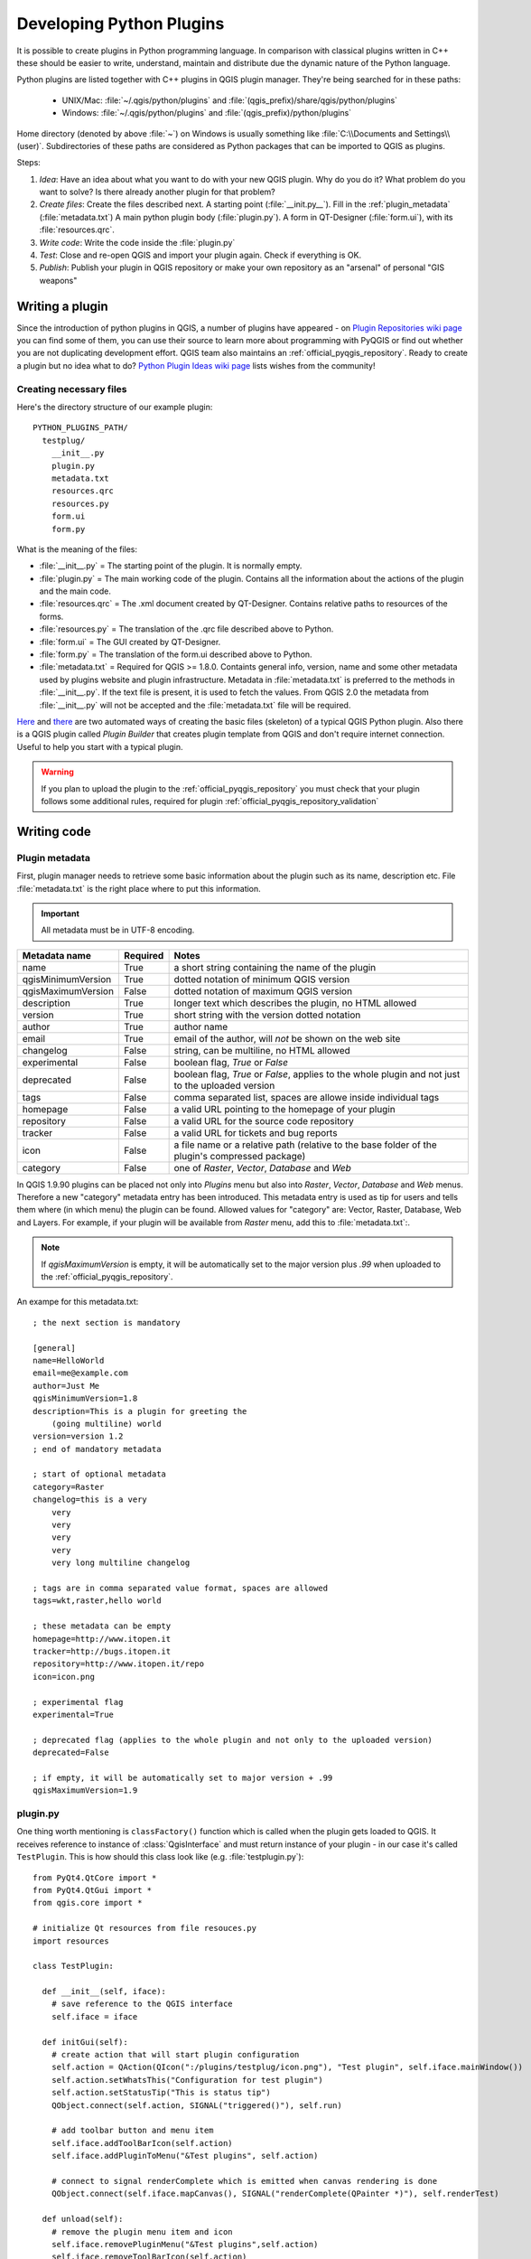 .. index:: plugins; developing, Python; developing plugins

.. _developing_plugins:

*************************
Developing Python Plugins
*************************

It is possible to create plugins in Python programming language. In comparison
with classical plugins written in C++ these should be easier to write,
understand, maintain and distribute due the dynamic nature of the Python
language.

Python plugins are listed together with C++ plugins in QGIS plugin manager.
They're being searched for in these paths:

    * UNIX/Mac: :file:`~/.qgis/python/plugins` and :file:`(qgis_prefix)/share/qgis/python/plugins`
    * Windows: :file:`~/.qgis/python/plugins` and :file:`(qgis_prefix)/python/plugins`

Home directory (denoted by above :file:`~`) on Windows is usually something
like :file:`C:\\Documents and Settings\\(user)`. Subdirectories of these
paths are considered as Python packages that can be imported to QGIS as plugins.

Steps:

1. *Idea*: Have an idea about what you want to do with your new QGIS plugin.
   Why do you do it?
   What problem do you want to solve?
   Is there already another plugin for that problem?

2. *Create files*: Create the files described next.
   A starting point (:file:`__init.py__`).
   Fill in the :ref:`plugin_metadata` (:file:`metadata.txt`)
   A main python plugin body (:file:`plugin.py`).
   A form in QT-Designer (:file:`form.ui`), with its :file:`resources.qrc`.

3. *Write code*: Write the code inside the :file:`plugin.py`

4. *Test*: Close and re-open QGIS and import your plugin again. Check if
   everything is OK.

5. *Publish*: Publish your plugin in QGIS repository or make your own
   repository as an "arsenal" of personal "GIS weapons"

.. index:: plugins; writing

Writing a plugin
================

Since the introduction of python plugins in QGIS, a number of plugins have
appeared - on `Plugin Repositories wiki page <http://www.qgis.org/wiki/Python_Plugin_Repositories>`_
you can find some of them, you can use their source to learn more about
programming with PyQGIS or find out whether you are not duplicating development
effort. QGIS team also maintains an :ref:`official_pyqgis_repository`.
Ready to create a plugin but no idea what to do? `Python Plugin Ideas wiki page <http://www.qgis.org/wiki/Python_Plugin_Ideas>`_ lists wishes from the community!


Creating necessary files
------------------------

Here's the directory structure of our example plugin::

  PYTHON_PLUGINS_PATH/
    testplug/
      __init__.py
      plugin.py
      metadata.txt
      resources.qrc
      resources.py
      form.ui
      form.py

What is the meaning of the files:

* :file:`__init__.py` = The starting point of the plugin. It is normally empty.
* :file:`plugin.py` = The main working code of the plugin. Contains all the information
  about the actions of the plugin and the main code.
* :file:`resources.qrc` = The .xml document created by QT-Designer. Contains relative
  paths to resources of the forms.
* :file:`resources.py` = The translation of the .qrc file described above to Python.
* :file:`form.ui` = The GUI created by QT-Designer.
* :file:`form.py` = The translation of the form.ui described above to Python.
* :file:`metadata.txt` = Required for QGIS >= 1.8.0. Containts general info, version,
  name and some other metadata used by plugins website and plugin infrastructure.
  Metadata in :file:`metadata.txt` is preferred to the methods in :file:`__init__.py`.
  If the text file is present, it is used to fetch the values. From QGIS 2.0
  the metadata from :file:`__init__.py` will not be accepted and the :file:`metadata.txt`
  file will be required.

`Here <http://pyqgis.org/builder/plugin_builder.py>`_ and `there <http://www.dimitrisk.gr/qgis/creator/>`_
are two automated ways of creating the basic files (skeleton) of a typical
QGIS Python plugin. Also there is a QGIS plugin called `Plugin Builder`
that creates plugin template from QGIS and don't require internet connection.
Useful to help you start with a typical plugin.

.. warning::
    If you plan to upload the plugin to the :ref:`official_pyqgis_repository` you must
    check that your plugin follows some additional rules, required for plugin  :ref:`official_pyqgis_repository_validation`


.. index:: plugins; writing code

Writing code
============

.. index:: plugins; metadata.txt


.. _plugin_metadata:

Plugin metadata
---------------

First, plugin manager needs to retrieve some basic information about the
plugin such as its name, description etc. File :file:`metadata.txt` is the
right place where to put this information.


.. important::
    All metadata must be in UTF-8 encoding.

.. _plugin_metadata_table:

=====================  ========  =======================================
Metadata name          Required  Notes
=====================  ========  =======================================
name                   True      a short string  containing the name of the plugin
qgisMinimumVersion     True      dotted notation of minimum QGIS version
qgisMaximumVersion     False     dotted notation of maximum QGIS version
description            True      longer text which describes the plugin, no HTML allowed
version                True      short string with the version dotted notation
author                 True      author name
email                  True      email of the author, will *not* be shown on the web site
changelog              False     string, can be multiline, no HTML allowed
experimental           False     boolean flag, `True` or `False`
deprecated             False     boolean flag, `True` or `False`, applies to the whole plugin and not just to the uploaded version
tags                   False     comma separated list, spaces are allowe inside individual tags
homepage               False     a valid URL pointing to the homepage of your plugin
repository             False     a valid URL for the source code repository
tracker                False     a valid URL for tickets and bug reports
icon                   False     a file name or a relative path (relative to the base folder of the plugin's compressed package)
category               False     one of `Raster`, `Vector`, `Database` and `Web`
=====================  ========  =======================================


In QGIS 1.9.90 plugins can be placed not only into `Plugins` menu but also
into `Raster`, `Vector`, `Database` and `Web` menus. Therefore a new "category"
metadata entry has been introduced. This metadata entry is used as tip for
users and tells them where (in which menu) the plugin can be found. Allowed
values for "category" are: Vector, Raster, Database, Web and Layers. For
example, if your plugin will be available from `Raster` menu, add this to
:file:`metadata.txt`:.


.. note::
 If `qgisMaximumVersion` is empty, it will be automatically set to the major version plus `.99` when uploaded to the :ref:`official_pyqgis_repository`.


An exampe for this metadata.txt::

  ; the next section is mandatory

  [general]
  name=HelloWorld
  email=me@example.com
  author=Just Me
  qgisMinimumVersion=1.8
  description=This is a plugin for greeting the
      (going multiline) world
  version=version 1.2
  ; end of mandatory metadata

  ; start of optional metadata
  category=Raster
  changelog=this is a very
      very
      very
      very
      very
      very long multiline changelog

  ; tags are in comma separated value format, spaces are allowed
  tags=wkt,raster,hello world

  ; these metadata can be empty
  homepage=http://www.itopen.it
  tracker=http://bugs.itopen.it
  repository=http://www.itopen.it/repo
  icon=icon.png

  ; experimental flag
  experimental=True

  ; deprecated flag (applies to the whole plugin and not only to the uploaded version)
  deprecated=False

  ; if empty, it will be automatically set to major version + .99
  qgisMaximumVersion=1.9


.. index:: plugins; metadata.txt, metadata, metadata.txt



plugin.py
---------

One thing worth mentioning is ``classFactory()`` function which is called
when the plugin gets loaded to QGIS. It receives reference to instance of
:class:`QgisInterface` and must return instance of your plugin - in our
case it's called ``TestPlugin``. This is how should this class look like
(e.g. :file:`testplugin.py`)::

  from PyQt4.QtCore import *
  from PyQt4.QtGui import *
  from qgis.core import *

  # initialize Qt resources from file resouces.py
  import resources

  class TestPlugin:

    def __init__(self, iface):
      # save reference to the QGIS interface
      self.iface = iface

    def initGui(self):
      # create action that will start plugin configuration
      self.action = QAction(QIcon(":/plugins/testplug/icon.png"), "Test plugin", self.iface.mainWindow())
      self.action.setWhatsThis("Configuration for test plugin")
      self.action.setStatusTip("This is status tip")
      QObject.connect(self.action, SIGNAL("triggered()"), self.run)

      # add toolbar button and menu item
      self.iface.addToolBarIcon(self.action)
      self.iface.addPluginToMenu("&Test plugins", self.action)

      # connect to signal renderComplete which is emitted when canvas rendering is done
      QObject.connect(self.iface.mapCanvas(), SIGNAL("renderComplete(QPainter *)"), self.renderTest)

    def unload(self):
      # remove the plugin menu item and icon
      self.iface.removePluginMenu("&Test plugins",self.action)
      self.iface.removeToolBarIcon(self.action)

      # disconnect form signal of the canvas
      QObject.disconnect(self.iface.mapCanvas(), SIGNAL("renderComplete(QPainter *)"), self.renderTest)

    def run(self):
      # create and show a configuration dialog or something similar
      print "TestPlugin: run called!"

    def renderTest(self, painter):
      # use painter for drawing to map canvas
      print "TestPlugin: renderTest called!"


If you use QGIS 1.9.90 or higher and want to place your plugin into one of the
new menus (`Raster`, `Vector`, `Database` or `Web`), you should modify the code
of the ``initGui()`` and ``unload()`` functions. Since these new menus are
available only in QGIS 1.9.90, our first step is to check if the running QGIS
version has all necessary functions. If the new menus are available, we will
place our plugin under this menu, otherwise we will use the old `Plugins` menu.
Here is an example for `Raster` menu::

    def initGui(self):
      # create action that will start plugin configuration
      self.action = QAction(QIcon(":/plugins/testplug/icon.png"), "Test plugin", self.iface.mainWindow())
      self.action.setWhatsThis("Configuration for test plugin")
      self.action.setStatusTip("This is status tip")
      QObject.connect(self.action, SIGNAL("triggered()"), self.run)

      # check if Raster menu available
      if hasattr(self.iface, "addPluginToRasterMenu"):
        # Raster menu and toolbar available
        self.iface.addRasterToolBarIcon(self.action)
        self.iface.addPluginToRasterMenu("&Test plugins", self.action)
      else:
        # there is no Raster menu, place plugin under Plugins menu as usual
        self.iface.addToolBarIcon(self.action)
        self.iface.addPluginToMenu("&Test plugins", self.action)

      # connect to signal renderComplete which is emitted when canvas rendering is done
      QObject.connect(self.iface.mapCanvas(), SIGNAL("renderComplete(QPainter *)"), self.renderTest)

    def unload(self):
      # check if Raster menu available and remove our buttons from appropriate
      # menu and toolbar
      if hasattr(self.iface, "addPluginToRasterMenu"):
        self.iface.removePluginRasterMenu("&Test plugins",self.action)
        self.iface.removeRasterToolBarIcon(self.action)
      else:
        self.iface.removePluginMenu("&Test plugins",self.action)
        self.iface.removeToolBarIcon(self.action)

      # disconnect form signal of the canvas
      QObject.disconnect(self.iface.mapCanvas(), SIGNAL("renderComplete(QPainter *)"), self.renderTest)


A full list of methods that can be used to place plugin under these menus/toolbars is
available in the `API docs <http://qgis.org/api/classQgisInterface.html>`_.

The only plugin functions that must exist are ``initGui()`` and ``unload()``.
These functions are called when the plugin is loaded and unloaded.

.. index:: plugins; resource file, resources.qrc

Resource File
-------------

You can see that in ``initGui()`` we've used an icon from the resource file
(called :file:`resources.qrc` in our case)::

  <RCC>
    <qresource prefix="/plugins/testplug" >
       <file>icon.png</file>
    </qresource>
  </RCC>

It is good to use a prefix that will not collide with other plugins or any
parts of QGIS, otherwise you might get resources you did not want. Now you
just need to generate a Python file that will contain the resources. It's
done with :command:`pyrcc4` command::

  pyrcc4 -o resources.py resources.qrc

And that's all... nothing complicated :)
If you've done everything correctly you should be able to find and load
your plugin in plugin manager and see a message in console when toolbar
icon or appopriate menu item is selected.

When working on a real plugin it's wise to write the plugin in another
(working) directory and create a makefile which will generate UI + resource
files and install the plugin to your QGIS installation.

.. index:: plugins; documentation, plugins; implementing help

Documentation
=============

*This documentation method requires Qgis version 1.5.*

The documentation for the plugin can be written as HTML help files. The
:mod:`qgis.utils` module provides a function, :func:`showPluginHelp` which
will open the help file users browser, in the same way as other QGIS help.

The :func:`showPluginHelp`` function looks for help files in the same
directory as the calling module. It will look for, in turn, :file:`index-ll_cc.html`,
:file:`index-ll.html`, :file:`index-en.html`, :file:`index-en_us.html` and
:file:`index.html`, displaying whichever it finds first. Here ``ll_cc``
is the QGIS locale. This allows multiple translations of the documentation
to be included with the plugin.

The :func:`showPluginHelp` function can also take parameters packageName,
which identifies a specific plugin for which the help will be displayed,
filename, which can replace "index" in the names of files being searched,
and section, which is the name of an html anchor tag in the document
on which the browser will be positioned.

.. index:: plugins; code snippets

Code Snippets
=============

This section features code snippets to facilitate plugin development.

.. index:: plugins; call method with shortcut

How to call a method by a key shortcut
--------------------------------------

In the plug-in add to the ``initGui()``::

  self.keyAction = QAction("Test Plugin", self.iface.mainWindow())
  self.iface.registerMainWindowAction(self.keyAction, "F7") # action1 is triggered by the F7 key
  self.iface.addPluginToMenu("&Test plugins", self.keyAction)
  QObject.connect(self.keyAction, SIGNAL("triggered()"),self.keyActionF7)

To ``unload()`` add::

  self.iface.unregisterMainWindowAction(self.keyAction)

The method that is called when F7 is pressed::

  def keyActionF7(self):
    QMessageBox.information(self.iface.mainWindow(),"Ok", "You pressed F7")

.. index:: plugins; toggle layers

How to toggle Layers (work around)
----------------------------------

*Note:* from QGIS 1.5 there is :class:`QgsLegendInterface` class that allows
some manipulation with list of layers within legend.

As there is currently no method to directly access the layers in the legend,
here is a workaround how to toggle the layers using layer transparency::

  def toggleLayer(self, lyrNr):
    lyr = self.iface.mapCanvas().layer(lyrNr)
    if lyr:
      cTran = lyr.getTransparency()
      lyr.setTransparency(0 if cTran > 100 else 255)
      self.iface.mapCanvas().refresh()

The method requires the layer number (0 being the top most) and can be called by::

  self.toggleLayer(3)

.. index:: plugins; access attributes of selected features

How to access attribute table of selected features
--------------------------------------------------

::

  def changeValue(self, value):
    layer = self.iface.activeLayer()
    if(layer):
      nF = layer.selectedFeatureCount()
      if (nF > 0):
      layer.startEditing()
      ob = layer.selectedFeaturesIds()
      b = QVariant(value)
      if (nF > 1):
        for i in ob:
        layer.changeAttributeValue(int(i),1,b) # 1 being the second column
      else:
        layer.changeAttributeValue(int(ob[0]),1,b) # 1 being the second column
      layer.commitChanges()
      else:
        QMessageBox.critical(self.iface.mainWindow(),"Error", "Please select at least one feature from current layer")
    else:
      QMessageBox.critical(self.iface.mainWindow(),"Error","Please select a layer")


The method requires the one parameter (the new value for the attribute
field of the selected feature(s)) and can be called by::

  self.changeValue(50)

.. index:: plugins; debugging with PDB, debugging plugins

How to debug a plugin using PDB
-------------------------------

First add this code in the spot where you would like to debug::

 # Use pdb for debugging
 import pdb
 # These lines allow you to set a breakpoint in the app
 pyqtRemoveInputHook()
 pdb.set_trace()

Then run QGIS from the command line.

On Linux do:

:command:`$ ./Qgis`

On Mac OS X do:

:command:`$ /Applications/Qgis.app/Contents/MacOS/Qgis`

And when the application hits your breakpoint you can type in the console!

.. index:: plugins; testing

.. note::
    Add testing informations

.. index:: plugins; releasing

Releasing the plugin
====================

Once your plugin is ready and you think the plugin could be helpful for
some people, do not hesitate to upload it to :ref:`official_pyqgis_repository`.
On that page you can find also packaging guidelines how to prepare the
plugin to work well with the plugin installer. Or in case you would like
to set up your own plugin repository, create a simple XML file that will
list the plugins and their metadata, for examples see other `plugin repositories <http://www.qgis.org/wiki/Python_Plugin_Repositories>`_.

.. index:: plugins; Windows IDE configuration


.. _official_pyqgis_repository:

Official python plugin repository
---------------------------------

You can find the *official* python plugin repository at `<http://plugins.qgis.org/>`_.

In order to use the official repository you must obtain an OSGEO ID from the `OSGEO web portal <http://www.osgeo.org/osgeo_userid/>`_.

Once you have uploaded your plugin it will be approved by a staff member and you will be notified.

.. note::
   Insert a link to the governance document

.. index:: plugins; official python plugin repository


Permissions
...........

These rules have been implemented in the official plugin repository:
    * every registered user can add a new plugin
    * *staff* users can approve or disapprove all plugin versions
    * users which have the special permission `plugins.can_approve` get the versions they upload automatically approved
    * users which have the special permission `plugins.can_approve` can approve versions uploaded by others as long as they are in the list of the plugin *owners*
    * a particular plugin can be deleted and edited only by *staff* users and plugin *owners*
    * if a user without `plugins.can_approve` permission uploads a new version, the plugin version is automatically unapproved.


Trust management
................

Staff members can grant *trust* to selected plugin creators setting `plugins.can_approve` permission through the front-end application.

The plugin details view offers direct links to grant trust to the plugin creator or the plugin *owners*.

.. _official_pyqgis_repository_validation:

Validation
..........

Plugin's metadata are automatically imported and validated from the compressed package when the plugin is uploaded.

Here are some validation rules that you should aware of when you want to upload a plugin
on the official repository:

#. the name of the main folder containing your plugin must contain only contains ASCII characters (A-Z and a-z), digits and the characters underscore (_) and minus (-), also it cannot start with a digit
#. :file:`metadata.txt` is required
#. all required metadata listed in :ref:`metadata table<plugin_metadata_table>` must be present
#. the `version` metadata field must be unique



Remark: Configuring Your IDE on Windows
=======================================

On Linux there is no additional configuration needed to develop plug-ins.
But on Windows you need to make sure you that you have the same environment
settings and use the same libraries and interpreter as QGIS. The fastest
way to do this, is to modify the startup batch file of QGIS.

If you used the OSGeo4W Installer, you can find this under the bin folder
of your OSGoeW install. Look for something like :file:`C:\\OSGeo4W\\bin\\qgis-unstable.bat`.

I will illustrate how to set up the `Pyscripter IDE <http://code.google.com/p/pyscripter>`_.
Other IDEs might require a slightly different approach:

* Make a copy of qgis-unstable.bat and rename it pyscripter.bat.
* Open it in an editor. And remove the last line, the one that starts qgis.
* Add a line that points to the your pyscripter executable and add the
  commandline argument that sets the version of python to be used, in
  version 1.3 of qgis this is python 2.5.
* Also add the argument that points to the folder where pyscripter can
  find the python dll used by qgis, you can find this under the bin folder
  of your OSGeoW install::

    @echo off
    SET OSGEO4W_ROOT=C:\OSGeo4W
    call "%OSGEO4W_ROOT%"\bin\o4w_env.bat
    call "%OSGEO4W_ROOT%"\bin\gdal16.bat
    @echo off
    path %PATH%;%GISBASE%\bin
    Start C:\pyscripter\pyscripter.exe --python25 --pythondllpath=C:\OSGeo4W\bin

Now when you double click this batch file and it will start pyscripter.
